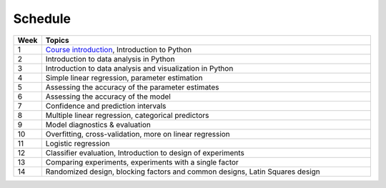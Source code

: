 Schedule
========

.. list-table::
   :widths: 5 60
   :header-rows: 1

   * - Week
     - Topics
   * - 1
     - `Course introduction <https://imse440.github.io/lectures/course-intro/>`_, Introduction to Python
   * - 2
     - Introduction to data analysis in Python
   * - 3
     - Introduction to data analysis and visualization in Python
   * - 4
     - Simple linear regression, parameter estimation
   * - 5
     - Assessing the accuracy of the parameter estimates
   * - 6
     - Assessing the accuracy of the model
   * - 7
     - Confidence and prediction intervals
   * - 8
     - Multiple linear regression, categorical predictors
   * - 9
     - Model diagnostics & evaluation
   * - 10
     - Overfitting, cross-validation, more on linear regression
   * - 11
     - Logistic regression
   * - 12
     - Classifier evaluation, Introduction to design of experiments
   * - 13
     - Comparing experiments, experiments with a single factor
   * - 14
     - Randomized design, blocking factors and common designs, Latin Squares design